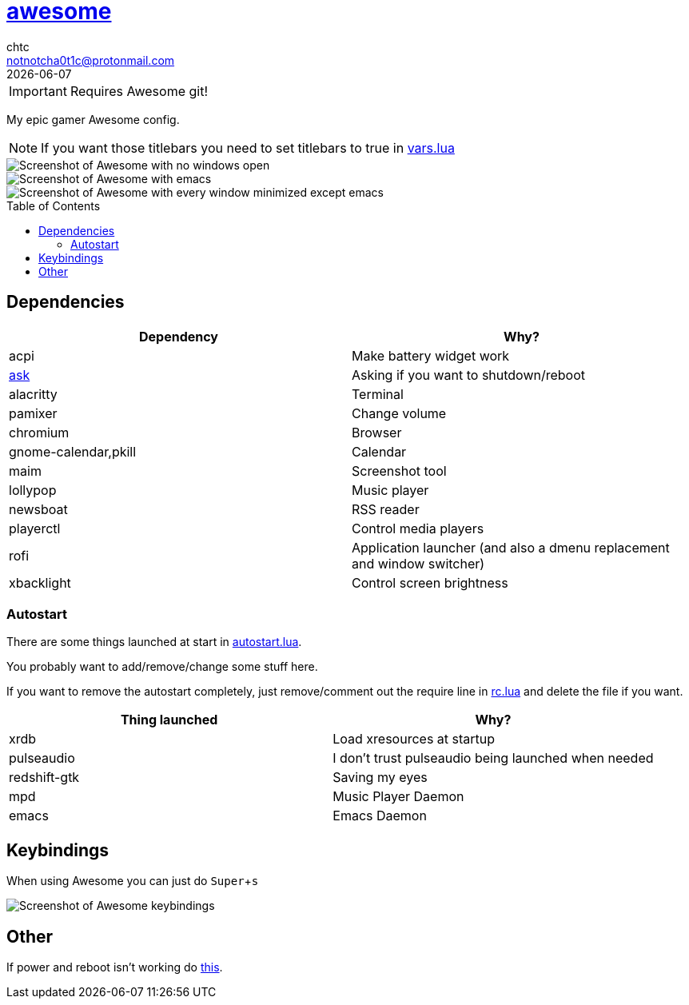 = https://awesome.org[awesome]
chtc <notnotcha0t1c@protonmail.com>
{docdate}
:toc: preamble
:experimental:

IMPORTANT: Requires Awesome git!

My epic gamer Awesome config.

NOTE: If you want those titlebars you need to set titlebars to true in link:./settings/vars.lua[vars.lua]

image::../../../screenshots/awesome_idle.png[Screenshot of Awesome with no windows open]

image::../../../screenshots/awesome_busy.png[Screenshot of Awesome with emacs, nvim and a terminal open]

image::../../../screenshots/awesome_minimized.png[Screenshot of Awesome with every window minimized except emacs]

== Dependencies
|===
|Dependency|Why?

|acpi
|Make battery widget work

|link:../../../scripts/.local/bin/ask[ask]
|Asking if you want to shutdown/reboot

|alacritty
|Terminal

|pamixer
|Change volume

|chromium
|Browser

|gnome-calendar,pkill
|Calendar

|maim
|Screenshot tool

|lollypop
|Music player

|newsboat
|RSS reader

|playerctl
|Control media players

|rofi
|Application launcher (and also a dmenu replacement and window switcher)

|xbacklight
|Control screen brightness
|===

=== Autostart
There are some things launched at start in link:./settings/autostart.lua[autostart.lua].

You probably want to add/remove/change some stuff here.

If you want to remove the autostart completely, just remove/comment out the require line in link:./rc.lua[rc.lua] and delete the file if you want.

|===
|Thing launched|Why?

|xrdb
|Load xresources at startup

|pulseaudio
|I don't trust pulseaudio being launched when needed

|redshift-gtk
|Saving my eyes

|mpd
|Music Player Daemon

|emacs
|Emacs Daemon
|===

== Keybindings
When using Awesome you can just do kbd:[Super+s]

image::../../../screenshots/awesome_keybindings.png[Screenshot of Awesome keybindings]

== Other
If power and reboot isn't working do https://gitlab.com/-/snippets/2042640[this].
